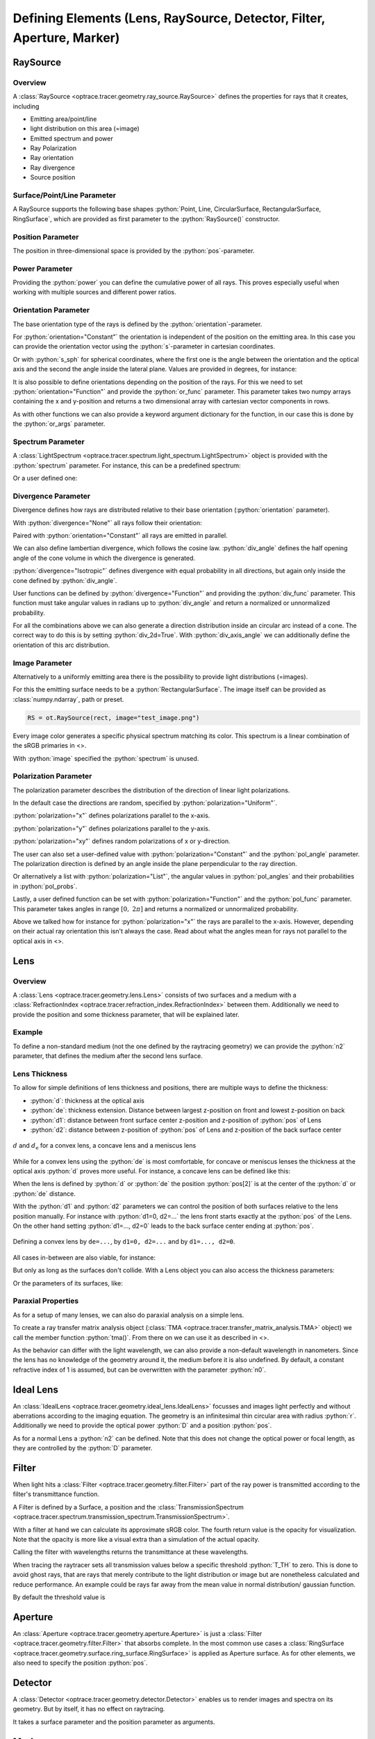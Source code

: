 Defining Elements (Lens, RaySource, Detector, Filter, Aperture, Marker)
------------------------------------------------------------------------


.. testsetup:: *

   import optrace as ot
   import numpy as np

.. role:: python(code)
  :language: python
  :class: highlight

RaySource
_______________________

Overview
#############################


A :class:`RaySource <optrace.tracer.geometry.ray_source.RaySource>` defines the properties for rays that it creates, including

* Emitting area/point/line
* light distribution on this area (=image)
* Emitted spectrum and power
* Ray Polarization
* Ray orientation
* Ray divergence
* Source position


Surface/Point/Line Parameter
##################################

A RaySource supports the following base shapes :python:`Point, Line, CircularSurface, RectangularSurface, RingSurface`, which are provided as first parameter to the :python:`RaySource()` constructor.

.. testcode::

   circ = ot.CircularSurface(r=3)
   RS = ot.RaySource(circ)


Position Parameter
##################################

The position in three-dimensional space is provided by the :python:`pos`-parameter.

.. testcode::

   RS = ot.RaySource(circ, pos=[0, 1.2, -3.5])

Power Parameter
##################################

Providing the :python:`power` you can define the cumulative power of all rays. This proves especially useful when working with multiple sources and different power ratios.

.. testcode::

   RS = ot.RaySource(circ, power=0.5)

Orientation Parameter
##################################

The base orientation type of the rays is defined by the :python:`orientation`-parameter.

For :python:`orientation="Constant"` the orientation is independent of the position on the emitting area.
In this case you can provide the orientation vector using the :python:`s`-parameter in cartesian coordinates.

.. testcode::

   RS = ot.RaySource(circ, orientation="Constant", s=[0.7, 0, 0.7])

Or with :python:`s_sph` for spherical coordinates, where the first one is the angle between the orientation and the optical axis and the second the angle inside the lateral plane. Values are provided in degrees, for instance:

.. testcode::

   RS = ot.RaySource(circ, orientation="Constant", s_sph=[20, -30])

It is also possible to define orientations depending on the position of the rays. For this we need to set :python:`orientation="Function"` and provide the :python:`or_func` parameter.
This parameter takes two numpy arrays containing the x and y-position and returns a two dimensional array with cartesian vector components in rows.

.. testcode::

   def or_func(x, y, g=5):
       s = np.column_stack((-x, -y, np.ones_like(x)*g))
       ab = (s[:, 0]**2 + s[:, 1]**2 + s[:, 2]**2) ** 0.5
       return s / ab[:, np.newaxis]
   
   RS = ot.RaySource(circ, orientation="Function", or_func=or_func)

As with other functions we can also provide a keyword argument dictionary for the function, in our case this is done by the :python:`or_args` parameter.

.. testcode::

   ... 
   RS = ot.RaySource(circ, orientation="Function", or_func=or_func, or_args=dict(g=10))

Spectrum Parameter
##################################

A :class:`LightSpectrum <optrace.tracer.spectrum.light_spectrum.LightSpectrum>` object is provided with the :python:`spectrum` parameter.
For instance, this can be a predefined spectrum:

.. testcode::

   RS = ot.RaySource(circ, spectrum=ot.presets.light_spectrum.d75)

Or a user defined one:

.. testcode::

   spec = ot.LightSpectrum("Monochromatic", wl=529)
   RS = ot.RaySource(circ, spectrum=spec)


Divergence Parameter
##################################

Divergence defines how rays are distributed relative to their base orientation (:python:`orientation` parameter).

With :python:`divergence="None"` all rays follow their orientation:

.. testcode::

   RS = ot.RaySource(circ, divergence="None", s=[0.7, 0, 0.7])

Paired with :python:`orientation="Constant"` all rays are emitted in parallel.

We can also define lambertian divergence, which follows the cosine law.
:python:`div_angle` defines the half opening angle of the cone volume in which the divergence is generated.

.. testcode::

   RS = ot.RaySource(circ, divergence="Lambertian", div_angle=10)

:python:`divergence="Isotropic"` defines divergence with equal probability in all directions, but again only inside the cone defined by :python:`div_angle`.

.. testcode::

   RS = ot.RaySource(circ, divergence="Isotropic", div_angle=10)

User functions can be defined by :python:`divergence="Function"` and providing the :python:`div_func` parameter.
This function must take angular values in radians up to :python:`div_angle` and return a normalized or unnormalized  probability.

.. testcode::

   RS = ot.RaySource(circ, divergence="Function", div_func=lambda e: np.cos(e)**2, div_angle=10)

For all the combinations above we can also generate a direction distribution inside an circular arc instead of a cone. The correct way to do this is by setting :python:`div_2d=True`. With :python:`div_axis_angle` we can additionally define the orientation of this arc distribution.

.. testcode::

   RS = ot.RaySource(circ, divergence="Function", div_func=lambda e: np.cos(e)**2, div_2d=True, div_axis_angle=20, div_angle=10)


Image Parameter
##################################

Alternatively to a uniformly emitting area there is the possibility to provide light distributions (=images).

For this the emitting surface needs to be a :python:`RectangularSurface`. The image itself can be provided as :class:`numpy.ndarray`, path or preset.

.. testcode::

   rect = ot.RectangularSurface(dim=[2, 3])
   RS = ot.RaySource(rect, image=ot.presets.image.landscape)

.. testcode::

   image = np.random.sample((300, 300, 3))
   RS = ot.RaySource(rect, image=image)

.. code-block:: python

   RS = ot.RaySource(rect, image="test_image.png")

Every image color generates a specific physical spectrum matching its color. This spectrum is a linear combination of the sRGB primaries in <>.

With :python:`image` specified the :python:`spectrum` is unused.

Polarization Parameter
##################################

The polarization parameter describes the distribution of the direction of linear light polarizations.

In the default case the directions are random, specified by :python:`polarization="Uniform"`.

.. testcode::

   RS = ot.RaySource(circ, polarization="Uniform")

:python:`polarization="x"` defines polarizations parallel to the x-axis.

.. testcode::

   RS = ot.RaySource(circ, polarization="x")

:python:`polarization="y"` defines polarizations parallel to the y-axis.

.. testcode::

   RS = ot.RaySource(circ, polarization="y")

:python:`polarization="xy"` defines random polarizations of x or y-direction.

.. testcode::

   RS = ot.RaySource(circ, polarization="xy")

The user can also set a user-defined value with :python:`polarization="Constant"` and the :python:`pol_angle` parameter.
The polarization direction is defined by an angle inside the plane perpendicular to the ray direction.

.. testcode::

   RS = ot.RaySource(circ, polarization="Constant", pol_angle=12)

Or alternatively a list with :python:`polarization="List"`, the angular values in :python:`pol_angles` and their probabilities in :python:`pol_probs`.

.. testcode::

   RS = ot.RaySource(circ, polarization="List", pol_angles=[0, 45, 90], pol_probs=[0.5, 0.25, 0.25])

Lastly, a user defined function can be set with  :python:`polarization="Function"` and the :python:`pol_func` parameter.
This parameter takes angles in range :math:`[0, ~2 \pi]` and returns a normalized or unnormalized probability.


Above we talked how for instance for :python:`polarization="x"` the rays are parallel to the x-axis. However, depending on their actual ray orientation this isn't always the case. Read about what the angles mean for rays not parallel to the optical axis in <>.

.. testcode::

   RS = ot.RaySource(circ, polarization="Function", pol_func=lambda ang: np.exp(-(ang - 30)**2/10))


Lens
________

Overview
##################################


A :class:`Lens <optrace.tracer.geometry.lens.Lens>` consists of two surfaces and a medium with a :class:`RefractionIndex <optrace.tracer.refraction_index.RefractionIndex>` between them.
Additionally we need to provide the position and some thickness parameter, that will be explained later.

Example
##################################


.. testcode:: 

   sph1 = ot.SphericalSurface(r=3, R=10.2)
   sph2 = ot.SphericalSurface(r=3, R=-20)
   n = ot.RefractionIndex("Sellmeier2", coeff=[1.045, 0.266, 0.206, 0, 0])

   L = ot.Lens(sph1, sph2, n=n, pos=[0, 2, 10], de=0.5)

To define a non-standard medium (not the one defined by the raytracing geometry) we can provide the :python:`n2` parameter, that defines the medium after the second lens surface.

.. testcode::

   n2 = ot.RefractionIndex("Constant", n=1.2)
   L = ot.Lens(sph1, sph2, n=n, pos=[0, 2, 10], de=0.5, n2=n2)


.. _usage_lens_thickness:

Lens Thickness
##################################


To allow for simple definitions of lens thickness and positions, there are multiple ways to define the thickness:

* :python:`d`: thickness at the optical axis
* :python:`de`: thickness extension. Distance between largest z-position on front and lowest z-position on back
* :python:`d1`: distance between front surface center z-position and z-position of :python:`pos` of Lens
* :python:`d2`: distance between z-position of :python:`pos` of Lens and z-position of the back surface center


.. figure:: ../images/lens_thickness.svg
   :align: center
   :width: 500

   :math:`d` and :math:`d_\text{e}` for a convex lens, a concave lens and a meniscus lens

While for a convex lens using the :python:`de` is most comfortable, for concave or meniscus lenses the thickness at the optical axis :python:`d` proves more useful.
For instance, a concave lens can be defined like this:

.. testcode::

   L = ot.Lens(sph2, sph1, n=n, pos=[0, 2, 10], d=0.5)

When the lens is defined by :python:`d` or :python:`de` the position :python:`pos[2]` is at the center of the :python:`d` or :python:`de` distance.

With the :python:`d1` and :python:`d2` parameters we can control the position of both surfaces relative to the lens position manually. For instance with :python:`d1=0, d2=...` the lens front starts exactly at the :python:`pos` of the Lens.
On the other hand setting :python:`d1=..., d2=0` leads to the back surface center ending at :python:`pos`.


.. figure:: ../images/lens_thickness_position.svg
   :align: center
   :width: 500

   Defining a convex lens by ``de=...``, by ``d1=0, d2=...`` and by ``d1=..., d2=0``.


All cases in-between are also viable, for instance:

.. testcode::

   L = ot.Lens(sph1, sph2, n=n, pos=[0, 2, 10], d1=0.1, d2=0.6)
   
But only as long as the surfaces don't collide.
With a Lens object you can also access the thickness parameters:

.. doctest::

   >>> L.d
   0.7

.. doctest::
   
   >>> L.de
   0.022566018848339198

.. doctest::
   
   >>> L.d1
   0.1

.. doctest::
   
   >>> L.d2
   0.6

Or the parameters of its surfaces, like:

.. doctest::

   >>> L.front.ds
   0.4511539144368477


Paraxial Properties
##################################


As for a setup of many lenses, we can also do paraxial analysis on a simple lens.

To create a ray transfer matrix analysis object (:class:`TMA <optrace.tracer.transfer_matrix_analysis.TMA>` object) we call the member function :python:`tma()`.
From there on we can use it as described in <>.

.. doctest::

   >>> tma = L.tma()
   >>> tma.efl
   12.749973064518542

As the behavior can differ with the light wavelength, we can also provide a non-default wavelength in nanometers.
Since the lens has no knowledge of the geometry around it, the medium before it is also undefined. By default, a constant refractive index of 1 is assumed, but can be overwritten with the parameter :python:`n0`.

.. doctest::

   >>> tma = L.tma(589.2, n0=ot.RefractionIndex("Constant", n=1.1))
   >>> tma.efl
   17.300045148757384


Ideal Lens
_____________


An :class:`IdealLens <optrace.tracer.geometry.ideal_lens.IdealLens>` focusses and images light perfectly and without aberrations according to the imaging equation. The geometry is an infinitesimal thin circular area with radius :python:`r`.
Additionally we need to provide the optical power :python:`D` and a position :python:`pos`.

.. testcode::

   IL = ot.IdealLens(r=5, D=12.5, pos=[0, 0, 9.5])

As for a normal Lens a :python:`n2` can be defined. Note that this does not change the optical power or focal length, as they are controlled by the :python:`D` parameter.

.. testcode::

   n2 = ot.RefractionIndex("Constant", n=1.25)
   IL = ot.IdealLens(r=4, D=-8.2, pos=[0, 0, 9.5], n2=n2)


Filter
___________

When light hits a :class:`Filter <optrace.tracer.geometry.filter.Filter>` part of the ray power is transmitted according to the filter's transmittance function.

A Filter is defined by a Surface, a position and the :class:`TransmissionSpectrum <optrace.tracer.spectrum.transmission_spectrum.TransmissionSpectrum>`.

.. testcode::

   spec = ot.TransmissionSpectrum("Rectangle", wl0=400, wl1=500, val=0.5)
   circ = ot.CircularSurface(r=5)
   F = ot.Filter(circ, pos=[0, 0, 23.93], spectrum=spec)


With a filter at hand we can calculate its approximate sRGB color. The fourth return value is the opacity for visualization. Note that the opacity is more like a visual extra than a simulation of the actual opacity.

.. doctest::

   >>> F.color()
   (2.359115927879816e-07, 0.27058118598570485, 0.9999999999999999, 0.9838657805329205)

Calling the filter with wavelengths returns the transmittance at these wavelengths.

.. doctest::

   >>> wl = np.array([380, 400, 550])
   >>> F(wl)
   array([0. , 0.5, 0. ])


When tracing the raytracer sets all transmission values below a specific threshold :python:`T_TH` to zero. This is done to avoid ghost rays, that are rays that merely contribute to the light distribution or image but are nonetheless calculated and reduce performance. An example could be rays far away from the mean value in normal distribution/ gaussian function.

By default the threshold value is

.. doctest::

   >>> ot.Raytracer.T_TH
   1e-05


Aperture
________________

An :class:`Aperture <optrace.tracer.geometry.aperture.Aperture>` is just a :class:`Filter <optrace.tracer.geometry.filter.Filter>` that absorbs complete. In the most common use cases a :class:`RingSurface <optrace.tracer.geometry.surface.ring_surface.RingSurface>` is applied as Aperture surface. As for other elements, we also need to specify the position :python:`pos`.

.. testcode::

   ring = ot.RingSurface(ri=0.05, r=5)
   AP = ot.Aperture(ring, pos=[0, 2, 10.1])

Detector
__________________

A :class:`Detector <optrace.tracer.geometry.detector.Detector>` enables us to render images and spectra on its geometry. But by itself, it has no effect on raytracing.

It takes a surface parameter and the position parameter as arguments.

.. testcode::

   rect = ot.RectangularSurface(dim=[1.5, 2.3])
   Det = ot.Detector(rect, pos=[0, 0, 15.2])


Markers
_____________

PointMarker
#################

A :class:`PointMarker <optrace.tracer.geometry.marker.point_marker.PointMarker>` is used to annotate positions or elements inside the tracing geometry. While itself having no influence on the tracing process.

In the simplest case a :python:`PointMarker` is defined with a text string and a position for the :class:`Point <optrace.tracer.geometry.point.Point>`.

.. testcode::

   M = ot.PointMarker("Text132", pos=[0.5, 9.1, 0.5])

One can scale the text and marker with :python:`text_factor` or :python:`marker_factor`. The actual size change is handled by the plotting GUI.

.. testcode::

   M = ot.PointMarker("Text132", pos=[0.5, 9.1, 0.5], text_factor=2.3, marker_factor=0.5)

We can also hide the marker point and only display the text with the parameter :python:`label_only=True`.

.. testcode::

   M = ot.PointMarker("Text132", pos=[0.5, 9.1, 0.5], label_only=True)

In contrast, we can hide the text and only plot the marker point by leaving the text empty:

.. testcode::

   M = ot.PointMarker("", pos=[0.5, 9.1, 0.5])


LineMarker
#################


Similarly, a :class:`LineMarker <optrace.tracer.geometry.marker.line_marker.LineMarker>` is a :class:`Line <optrace.tracer.geometry.line.Line>` in the xy-plane with a text annotation.

In the simplest case a :python:`LineMarker` is defined with a text string, radius, angle and a position.

.. testcode::

   M = ot.LineMarker(r=3, desc="Text132", angle=45, pos=[0.5, 9.1, 0.5])

One can scale the text and marker with :python:`text_factor` or :python:`line_factor`. The actual size change is handled by the plotting GUI.

.. testcode::

   M = ot.LineMarker(r=3, desc="Text132", pos=[0.5, 9.1, 0.5], text_factor=2.3, line_factor=0.5)


We can hide the text and only plot the marker line by leaving the text empty:

.. testcode::

   M = ot.LineMarker(r=3, desc="", pos=[0.5, 9.1, 0.5])



Volumes
__________________


BoxVolume
###############

As for a :class:`RectangularSurface <optrace.tracer.geometry.surface.rectangular_surface.RectangularSurface>`, the parameter :python:`dim` defines the x- and y-side lengths in the lateral plane. Parameter :python:`pos` describes the center of this rectangle. For a :class:`BoxVolume <optrace.tracer.geometry.volume.box_volume.BoxVolume>` this surface gets extended by length :python:`length` in positive z-direction, forming a three-dimensional volume.

.. testcode::

   ot.BoxVolume(dim=[10, 20], length=15, pos=[0, 2, 3])

Additionally the plotting opacity and color can be specified:

.. testcode::

   ot.BoxVolume(dim=[10, 20], length=15, pos=[0, 2, 3], opacity=0.8, color=(0, 1, 0))

SphereVolume
#################

A :class:`SphereVolume <optrace.tracer.geometry.volume.sphere_volume.SphereVolume>` is defined by its center position :python:`pos` and the sphere radius :python:`R`:

.. testcode::

   ot.SphereVolume(R=10, pos=[0, 2, 3])

As for the other volumes the plotting opacity and color can be specified:

.. testcode::

   ot.SphereVolume(R=10, pos=[0, 2, 3], opacity=0.8, color=(0, 0, 1))


CylinderVolume
#################

A :class:`CylinderVolume <optrace.tracer.geometry.volume.cylinder_volume.CylinderVolume>` is defined by its front surface center position :python:`pos` and the cylinder radius :python:`r`:

.. testcode::

   ot.CylinderVolume(r=5, length=15, pos=[0, 2, 3])


As for the other volumes the plotting opacity and color can be specified:

.. testcode::

   ot.CylinderVolume(r=5, length=15, pos=[0, 2, 3], opacity=0.8, color=(0.5, 0.1, 0.0))


Custom Volumes
#######################


A custom :class:`Volume <optrace.tracer.geometry.volume.volume.Volume>` can also be defined. It needs a front and back surface as parameter, as well as a position and the thickness distances :python:`d1, d2`. These have the same meaning as for a :class:`Lens <optrace.tracer.geometry.lens.Lens>` in :numref:`usage_lens_thickness`.

We can for instance do this with:

.. testcode::

   front = ot.ConicSurface(r=4, k=2, R=50)
   back = ot.RectangularSurface(dim=[3, 3])
   vol = ot.Volume(front, back, pos=[0, 1, 2], d1=front.ds, d2=back.ds+1)

Here we define a conic front surface and a rectangular surface. :python:`front.ds, back.ds` denotate the total thickness of both surfaces at their center. The overall length for this volumes is then :python:`front.ds + back.ds + 1`, because an additional value of 1 was added.

